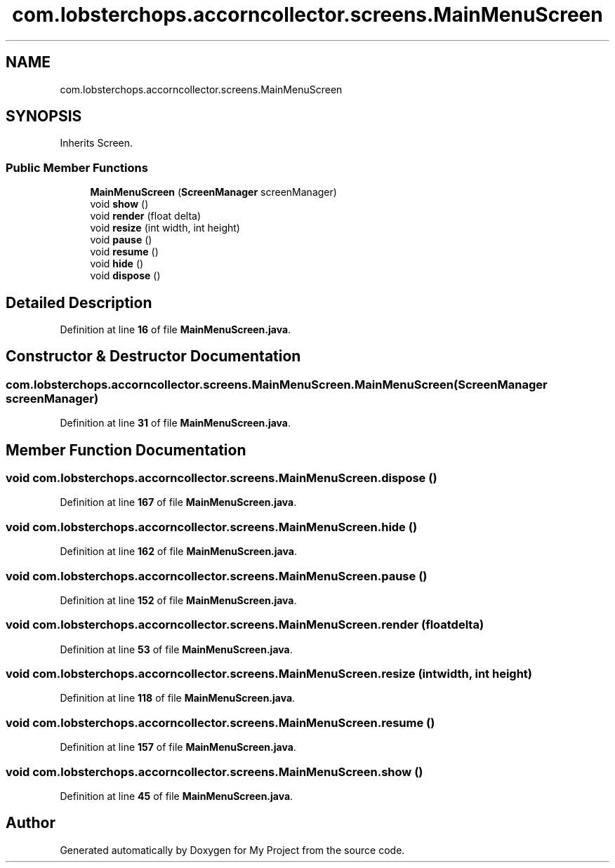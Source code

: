 .TH "com.lobsterchops.accorncollector.screens.MainMenuScreen" 3 "My Project" \" -*- nroff -*-
.ad l
.nh
.SH NAME
com.lobsterchops.accorncollector.screens.MainMenuScreen
.SH SYNOPSIS
.br
.PP
.PP
Inherits Screen\&.
.SS "Public Member Functions"

.in +1c
.ti -1c
.RI "\fBMainMenuScreen\fP (\fBScreenManager\fP screenManager)"
.br
.ti -1c
.RI "void \fBshow\fP ()"
.br
.ti -1c
.RI "void \fBrender\fP (float delta)"
.br
.ti -1c
.RI "void \fBresize\fP (int width, int height)"
.br
.ti -1c
.RI "void \fBpause\fP ()"
.br
.ti -1c
.RI "void \fBresume\fP ()"
.br
.ti -1c
.RI "void \fBhide\fP ()"
.br
.ti -1c
.RI "void \fBdispose\fP ()"
.br
.in -1c
.SH "Detailed Description"
.PP 
Definition at line \fB16\fP of file \fBMainMenuScreen\&.java\fP\&.
.SH "Constructor & Destructor Documentation"
.PP 
.SS "com\&.lobsterchops\&.accorncollector\&.screens\&.MainMenuScreen\&.MainMenuScreen (\fBScreenManager\fP screenManager)"

.PP
Definition at line \fB31\fP of file \fBMainMenuScreen\&.java\fP\&.
.SH "Member Function Documentation"
.PP 
.SS "void com\&.lobsterchops\&.accorncollector\&.screens\&.MainMenuScreen\&.dispose ()"

.PP
Definition at line \fB167\fP of file \fBMainMenuScreen\&.java\fP\&.
.SS "void com\&.lobsterchops\&.accorncollector\&.screens\&.MainMenuScreen\&.hide ()"

.PP
Definition at line \fB162\fP of file \fBMainMenuScreen\&.java\fP\&.
.SS "void com\&.lobsterchops\&.accorncollector\&.screens\&.MainMenuScreen\&.pause ()"

.PP
Definition at line \fB152\fP of file \fBMainMenuScreen\&.java\fP\&.
.SS "void com\&.lobsterchops\&.accorncollector\&.screens\&.MainMenuScreen\&.render (float delta)"

.PP
Definition at line \fB53\fP of file \fBMainMenuScreen\&.java\fP\&.
.SS "void com\&.lobsterchops\&.accorncollector\&.screens\&.MainMenuScreen\&.resize (int width, int height)"

.PP
Definition at line \fB118\fP of file \fBMainMenuScreen\&.java\fP\&.
.SS "void com\&.lobsterchops\&.accorncollector\&.screens\&.MainMenuScreen\&.resume ()"

.PP
Definition at line \fB157\fP of file \fBMainMenuScreen\&.java\fP\&.
.SS "void com\&.lobsterchops\&.accorncollector\&.screens\&.MainMenuScreen\&.show ()"

.PP
Definition at line \fB45\fP of file \fBMainMenuScreen\&.java\fP\&.

.SH "Author"
.PP 
Generated automatically by Doxygen for My Project from the source code\&.
